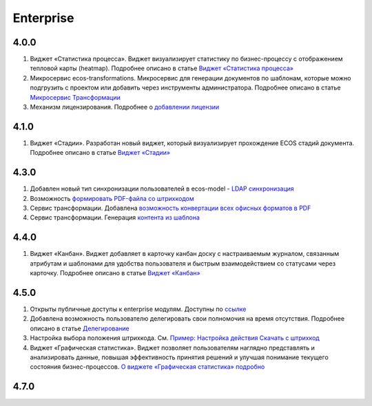Enterprise
===========

4.0.0
-------

1.	Виджет «Статистика процесса». Виджет визуализирует статистику по бизнес-процессу с отображением тепловой карты (heatmap). Подробнее описано в статье `Виджет «Статистика процесса» <https://citeck-ecos.readthedocs.io/ru/latest/settings_kb/interface/widgets.html#widget-process-statistics>`_

2.	Микросервис ecos-transformations. Микросервис для генерации документов по шаблонам, которые можно подгрузить с проектом или добавить через инструменты администратора. Подробнее описано в статье `Микросервис Трансформации <https://citeck-ecos.readthedocs.io/ru/latest/general/%D0%93%D0%B5%D0%BD%D0%B5%D1%80%D0%B0%D1%86%D0%B8%D1%8F%20%D0%B4%D0%BE%D0%BA%D1%83%D0%BC%D0%B5%D0%BD%D1%82%D0%BE%D0%B2.html>`_

3.	Механизм лицензирования. Подробнее о `добавлении лицензии <https://citeck-ecos.readthedocs.io/ru/latest/admin/license.html>`_

4.1.0
------

1.	Виджет «Стадии». Разработан новый виджет, который визуализирует прохождение ECOS стадий документа. Подробнее описано в статье `Виджет «Стадии» <https://citeck-ecos.readthedocs.io/ru/latest/settings_kb/interface/widgets.html?highlight=heatmap#widget-stages>`_


4.3.0
------

1.	Добавлен новый тип синхронизации пользователей в ecos-model - `LDAP синхронизация <https://citeck-ecos.readthedocs.io/ru/latest/admin/sync_authorities.html>`_ 

2.	Возможность `формировать PDF-файла со штрихкодом <https://citeck-ecos.readthedocs.io/ru/latest/settings_kb/interface/barcode.html>`_

3.	Сервис трансформации. Добавлена `возможность конвертации всех офисных форматов в PDF <https://citeck-ecos.readthedocs.io/ru/latest/general/Preview/Content_transformation.html>`_ 

4.	Сервис трансформации. Генерация `контента из шаблона <https://citeck-ecos.readthedocs.io/ru/latest/general/transformation/transformation_service.html#id11>`_ 


4.4.0
------

1.	Виджет «Канбан». Виджет добавляет в карточку канбан доску с настраиваемым журналом, связанным атрибутам и шаблонами для удобства пользователя и быстрым взаимодействием со статусами через карточку. Подробнее описано в статье `Виджет «Канбан» <https://citeck-ecos.readthedocs.io/ru/latest/settings_kb/interface/widgets.html#id28>`_ 

4.5.0
-------

1.	Открыты публичные доступы к enterprise модулям. Доступны по `ссылке <https://github.com/orgs/Citeck/repositories>`_ 

2.	Добавлена возможность пользователю делегировать свои полномочия на время отсутствия. Подробнее описано в статье `Делегирование <https://citeck-ecos.readthedocs.io/ru/latest/introduction/delegation.html>`_ 

3.	Настройка выбора положения штрихкода. См. `Пример: Настройка действия Скачать c штрихкод <https://citeck-ecos.readthedocs.io/ru/latest/settings_kb/ui_actions.html#c>`_  

4.  Виджет «Графическая статистика». Виджет позволяет пользователям наглядно представлять и анализировать данные, повышая эффективность принятия решений и улучшая понимание текущего состояния бизнес-процессов. `О виджете «Графическая статистика» подробно <https://citeck-ecos.readthedocs.io/ru/latest/settings_kb/interface/widgets.html#id29>`_


4.7.0
-------